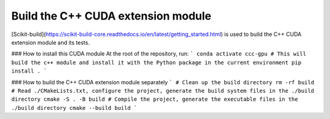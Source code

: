 Build the C++ CUDA extension module
===============================================

[Scikit-build](https://scikit-build-core.readthedocs.io/en/latest/getting_started.html) is used to build the C++ CUDA extension module and its tests.

### How to install this CUDA module
At the root of the repository, run:
```
conda activate ccc-gpu
# This will build the c++ module and install it with the Python package in the current environment
pip install .
```

### How to build the C++ CUDA extension module separately
```
# Clean up the build directory
rm -rf build
# Read ./CMakeLists.txt, configure the project, generate the build system files in the ./build directory
cmake -S . -B build
# Compile the project, generate the executable files in the ./build directory
cmake --build build
```
